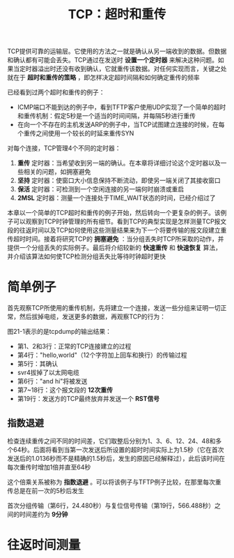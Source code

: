 #+TITLE: TCP：超时和重传
#+HTML_HEAD: <link rel="stylesheet" type="text/css" href="css/main.css" />
#+HTML_LINK_UP: tcp-bucket-transmission.html   
#+HTML_LINK_HOME: tii.html
#+OPTIONS: num:nil timestamp:nil  ^:nil

TCP提供可靠的运输层。它使用的方法之一就是确认从另一端收到的数据。但数据和确认都有可能会丢失。TCP通过在发送时 *设置一个定时器* 来解决这种问题。如果当定时器溢出时还没有收到确认，它就重传该数据。对任何实现而言，关键之处就在于 *超时和重传的策略* ，即怎样决定超时间隔和如何确定重传的频率

已经看到过两个超时和重传的例子：
+ ICMP端口不能到达的例子中，看到TFTP客户使用UDP实现了一个简单的超时和重传机制：假定5秒是一个适当的时间间隔，并每隔5秒进行重传
+ 在向一个不存在的主机发送ARP的例子中，当TCP试图建立连接的时候，在每个重传之间使用一个较长的时延来重传SYN
  
对每个连接，TCP管理4个不同的定时器：
1. *重传* 定时器：当希望收到另一端的确认。在本章将详细讨论这个定时器以及一些相关的问题，如拥塞避免
2. *坚持* 定时器：使窗口大小信息保持不断流动，即使另一端关闭了其接收窗口
3. *保活* 定时器：可检测到一个空闲连接的另一端何时崩溃或重启
4. *2MSL* 定时器：测量一个连接处于TIME_WAIT状态的时间，已经介绍过了
   
本章以一个简单的TCP超时和重传的例子开始，然后转向一个更复杂的例子。该例子可以观察到TCP时钟管理的所有细节。看到TCP的典型实现是怎样测量TCP报文段的往返时间以及TCP如何使用这些测量结果来为下一个将要传输的报文段建立重传超时时间。接着将研究TCP的 *拥塞避免* ：当分组丢失时TCP所采取的动作，并提供一个分组丢失的实际例子。最后将介绍较新的 *快速重传* 和 *快速恢复* 算法，并介绍该算法如何使TCP检测分组丢失比等待时钟超时更快

* 简单例子
  首先观察TCP所使用的重传机制，先将建立一个连接，发送一些分组来证明一切正常，然后拔掉电缆，发送更多的数据，再观察TCP的行为：
  
  #+ATTR_HTML: image :width 70% 
  [[file:pic/tcp-retransmission-simple-example.png]]
  
  图21-1表示的是tcpdump的输出结果：
  
  #+ATTR_HTML: image :width 70% 
  [[file:pic/tcp-retransmission-simple-dump.png]]
  
+ 第1、2和3行：正常的TCP连接建立的过程
+ 第4行："hello,world"（12个字符加上回车和换行）的传输过程
+ 第5行：其确认
+ svr4拔掉了以太网电缆
+ 第6行："and hi"将被发送
+ 第7~18行：这个报文段的 *12次重传* 
+ 第19行：发送方的TCP最终放弃并发送一个 *RST信号*
  
** 指数退避
   检查连续重传之间不同的时间差，它们取整后分别为1、3、6、12、24、48和多个64秒。后面将看到当第一次发送后所设置的超时时间实际上为1.5秒（它在首次发送后的1.0136秒而不是精确的1.5秒后，发生的原因已经解释过），此后该时间在每次重传时增加1倍并直至64秒
   
   这个倍乘关系被称为 *指数退避* 。可以将该例子与TFTP例子比较，在那里每次重传总是在前一次的5秒后发生 
   
   首次分组传输（第6行，24.480秒）与复位信号传输（第19行，566.488秒）之间的时间差约为 *9分钟* 
   
* 往返时间测量
